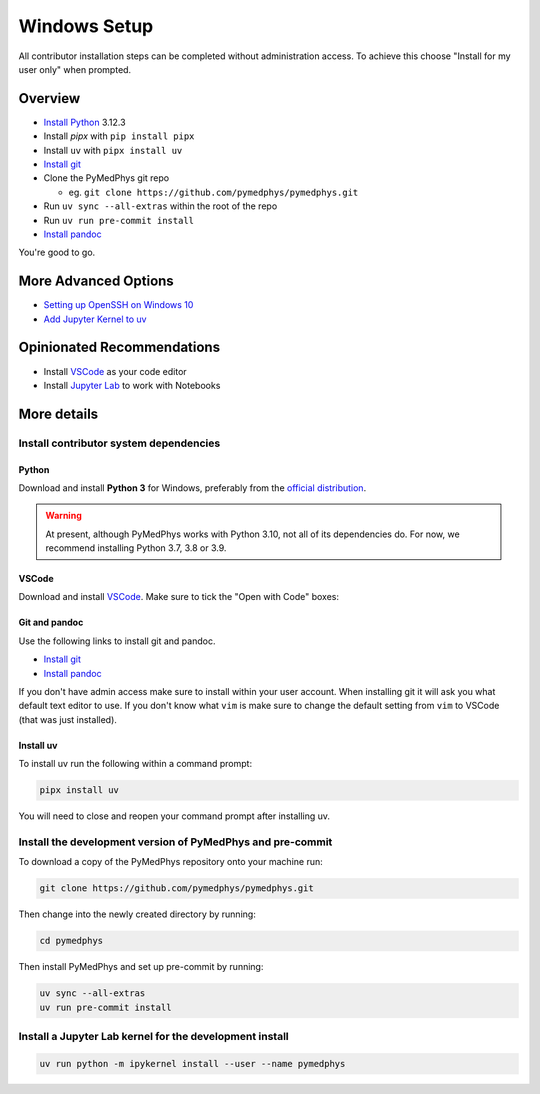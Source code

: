 =====================================
Windows Setup
=====================================

All contributor installation steps can be completed without administration
access. To achieve this choose "Install for my user only" when prompted.


Overview
========

* `Install Python`_ 3.12.3
* Install `pipx` with ``pip install pipx``
* Install ``uv`` with ``pipx install uv``
* `Install git`_
* Clone the PyMedPhys git repo

  * eg. ``git clone https://github.com/pymedphys/pymedphys.git``
* Run ``uv sync --all-extras`` within the root of the repo
* Run ``uv run pre-commit install``
* `Install pandoc`_

You're good to go.

.. _`Install Python`: https://www.python.org/downloads/
.. _`Install git`: https://git-scm.com/download/win
.. _`Install pandoc`: https://pandoc.org/installing.html
.. _`raising an issue`: https://github.com/pymedphys/pymedphys/issues/new

More Advanced Options
=====================

* `Setting up OpenSSH on Windows 10`_
* `Add Jupyter Kernel to uv`_

.. _`Setting up OpenSSH on Windows 10`: ../other/win-open-ssh.html
.. _`Add Jupyter Kernel to uv`: ../other/add-jupyter-kernel.html


Opinionated Recommendations
===========================

* Install `VSCode`_ as your code editor
* Install `Jupyter Lab`_ to work with Notebooks


.. _`official distribution`: https://www.python.org/downloads/
.. _`VSCode`: https://code.visualstudio.com/Download
.. _`Jupyter Lab`: https://jupyterlab.readthedocs.io/en/stable/getting_started/installation.html#pip


More details
============

Install contributor system dependencies
---------------------------------------

Python
......

Download and install **Python 3** for Windows, preferably from the
`official distribution`_.

.. warning::
    At present, although PyMedPhys works with Python 3.10, not all of its
    dependencies do. For now, we recommend installing Python 3.7, 3.8 or 3.9.

VSCode
......

Download and install `VSCode`_. Make sure to tick the "Open with Code" boxes:

.. image:: /img/open_with_code.png


Git and pandoc
..............

Use the following links to install git and pandoc.

* `Install git`_
* `Install pandoc`_

If you don't have admin access make sure to install within your user account.
When installing git it will ask you what default text editor to use. If you
don't know what ``vim`` is make sure to change the default setting from ``vim``
to VSCode (that was just installed).


Install uv
..........

To install uv run the following within a command prompt:

.. code:: bash

    pipx install uv

You will need to close and reopen your command prompt after installing uv.


Install the development version of PyMedPhys and pre-commit
-----------------------------------------------------------

To download a copy of the PyMedPhys repository onto your machine run:

.. code:: bash

    git clone https://github.com/pymedphys/pymedphys.git

Then change into the newly created directory by running:

.. code:: bash

    cd pymedphys

Then install PyMedPhys and set up pre-commit by running:

.. code:: bash

    uv sync --all-extras
    uv run pre-commit install


Install a Jupyter Lab kernel for the development install
--------------------------------------------------------

.. code:: bash

    uv run python -m ipykernel install --user --name pymedphys
